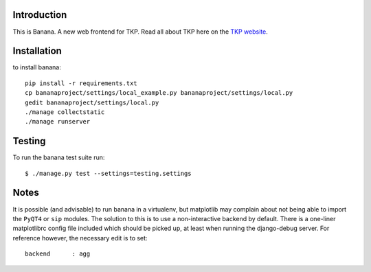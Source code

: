 Introduction
============

This is Banana. A new web frontend for TKP. Read all about TKP here on
the `TKP website <http://www.transientskp.org/>`_.

.. image:: https://travis-ci.org/transientskp/banana.png?branch=master 
  :target: https://travis-ci.org/transientskp/banana


Installation
============

to install banana::

    pip install -r requirements.txt
    cp bananaproject/settings/local_example.py bananaproject/settings/local.py
    gedit bananaproject/settings/local.py
    ./manage collectstatic
    ./manage runserver


Testing
=======

To run the banana test suite run::

    $ ./manage.py test --settings=testing.settings



Notes
=====

It is possible (and advisable) to run banana in a virtualenv, but matplotlib may
complain about not being able to import the ``PyQT4`` or ``sip`` modules.
The solution to this is to use a non-interactive backend by default.
There is a one-liner matplotlibrc config file included which should be picked
up, at least when running the django-debug server.
For reference however, the necessary edit is to set::

    backend      : agg
